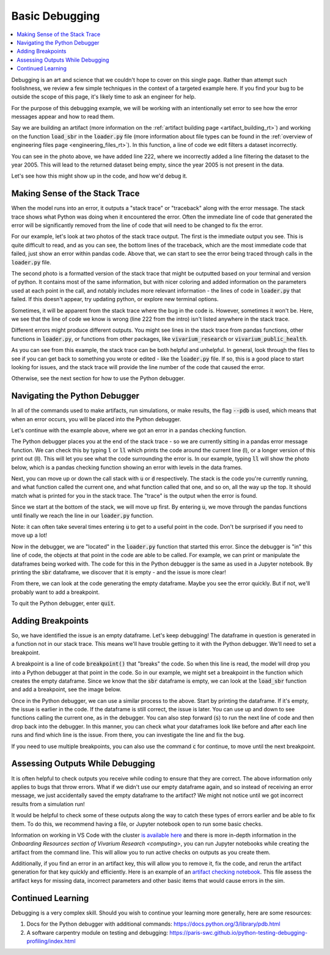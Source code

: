 ..
  Section title decorators for this document:
  
  ==============
  Document Title
  ==============
  Section Level 1
  ---------------
  Section Level 2
  +++++++++++++++
  Section Level 3
  ~~~~~~~~~~~~~~~
  Section Level 4
  ^^^^^^^^^^^^^^^
  Section Level 5
  '''''''''''''''

  The depth of each section level is determined by the order in which each
  decorator is encountered below. If you need an even deeper section level, just
  choose a new decorator symbol from the list here:
  https://docutils.sourceforge.io/docs/ref/rst/restructuredtext.html#sections
  And then add it to the list of decorators above.

.. _debugging_rt:

===============
Basic Debugging
===============

.. contents::
   :local:
   :depth: 2

Debugging is an art and science that we couldn't hope to cover on this 
single page. Rather than attempt such foolishness, we review a few simple 
techniques in the context of a targeted example here. If you find your 
bug to be outside the scope of this page, it's likely time to ask an 
engineer for help.

For the purpose of this debugging example, we will be working with 
an intentionally set error to see how the error messages appear 
and how to read them.

Say we are building an artifact (more information on the :ref:`artifact 
building page <artifact_building_rt>`) and working on the function 
:code:`load_sbr` 
in the :code:`loader.py` file (more information about file types can be found in the 
:ref:`overview of engineering files page <engineering_files_rt>`). In this 
function, a line of code we edit filters a dataset incorrectly. 

.. image:: initial_error_code.png

You can see in the photo above, we have added line 222, where we incorrectly 
added a line filtering the dataset to the year 2005. This will lead to the 
returned dataset being empty, since the year 2005 is not present in the data. 

Let's see how this might show up in the code, and how we'd debug it. 

Making Sense of the Stack Trace
-------------------------------

When the model runs into an error, it outputs a "stack trace" 
or "traceback" along with the error message. 
The stack trace shows what Python was doing when it encountered the error. 
Often the immediate line of code that generated the error will be 
significantly removed from the line of code that will need to be changed 
to fix the error. 

For our example, let's look at two photos of the stack trace 
output. The first is the immediate output you see. This is quite 
difficult to read, and as you can see, the bottom lines of the traceback, 
which are the most immediate code that failed, just show an error within
pandas code. Above that, we can start to see the error 
being traced through calls in the :code:`loader.py` file. 

.. image:: stacktrace_1.png

The second photo is a formatted version of the stack trace that 
might be outputted based on your terminal and version of python. 
It contains most of the same information, but with nicer coloring and 
added information on the 
parameters used at each point in the call, and notably includes 
more relevant information - the lines of code in :code:`loader.py` 
that failed. If this doesn't appear, try updating python, or explore 
new terminal options.

.. image:: stacktrace_2.png

Sometimes, it will be apparent from the stack trace where the bug 
in the code is. However, sometimes it won't be. Here, we see that the 
line of code we know is wrong (line 222 from the intro) isn't listed 
anywhere in the stack trace. 

Different errors might produce different outputs. You might see lines in the stack trace
from pandas functions, other functions in :code:`loader.py`, or 
functions from other packages, like :code:`vivarium_research` or :code:`vivarium_public_health`. 

As you can see from this example, the stack trace can be both helpful and unhelpful. 
In general, look through the files to see if you can get back to something 
you wrote or edited - like the :code:`loader.py` file. If so, this is a good 
place to start looking for issues, and the stack trace will provide the line 
number of the code that caused the error. 

Otherwise, see the next section for how to use the Python debugger. 

Navigating the Python Debugger
------------------------------

In all of the commands used to make artifacts, run simulations, or make results, the 
flag :code:`--pdb` is used, which means that when an error 
occurs, you will be placed into the Python debugger. 

Let's continue with the example above, where we got an error 
in a pandas checking function. 

The Python debugger places you at the end of the stack trace - 
so we are currently sitting in a pandas error message function. 
We can check this by typing :code:`l` or :code:`ll` which prints 
the code around the current line (l), or a longer version of this 
print out (ll). This will let you see what the code surrounding the 
error is. In our example, typing :code:`ll` will show the photo below, 
which is a pandas checking function showing an error with levels in the 
data frames. 

.. image:: ll_printout.png

Next, you can move up or down the call stack with :code:`u` or 
:code:`d` respectively. The stack is the code you're currently 
running, and what function called the current one, and what 
function called that one, and so on, all the way up the top. It 
should match what is printed for you in the stack trace. The "trace" 
is the output when the error is found. 

Since we start at the bottom of the stack, we will move up first. 
By entering :code:`u`, we move through the pandas functions 
until finally we reach the line in our :code:`loader.py` function. 

.. image:: u_printout.png

Note: it can 
often take several times entering :code:`u` to get to a useful 
point in the code. Don't be surprised if you need to move up a lot!

Now in the debugger, we are "located" in the :code:`loader.py` function 
that started this error. Since the debugger is "in" this line of code, 
the objects at that point in the code are able to be called. For example, 
we can print or manipulate the dataframes being worked with. The code 
for this in the Python debugger is the same as used in 
a Jupyter notebook. By printing the :code:`sbr` dataframe, we 
discover that it is empty - and the issue is more clear! 

.. image:: sbr_printout.png

From there, we can look at the code generating the empty dataframe. 
Maybe you see the error quickly. But if not, we'll probably 
want to add a breakpoint. 

To quit the Python debugger, enter :code:`quit`. 

Adding Breakpoints
------------------

So, we have identified the issue is an empty dataframe. Let's keep 
debugging! The dataframe in question is generated 
in a function not in our stack trace. This means we'll have trouble 
getting to it with the Python debugger. We'll need to set a breakpoint. 

A breakpoint is a line of code :code:`breakpoint()` that "breaks" 
the code. So when this line is read, the model will drop you into a 
Python debugger at that point in the code. So in our example, we might 
set a breakpoint in the function which creates the empty dataframe. 
Since we know that the :code:`sbr` dataframe is empty, we can look at 
the :code:`load_sbr` function and add a breakpoint, see the image below.

.. image:: adding_breakpoint.png

Once in the Python debugger, we can use a similar process to the above. 
Start by printing the dataframe. If it's empty, the issue is earlier 
in the code. If the dataframe is still correct, the issue is later. 
You can use up and down to see functions calling the current one, 
as in the debugger. You can also step forward (:code:`s`) to run 
the next line of code and then drop back into the debugger. 
In this manner, you can check what your dataframes look like before and after each
line runs and find which line is the issue. From there, you can investigate the line 
and fix the bug. 

If you need to use multiple breakpoints, you can also use the 
command :code:`c` for continue, to move until the next breakpoint. 

Assessing Outputs While Debugging
---------------------------------

It is often helpful to check outputs you receive while coding to ensure 
that they are correct. The above information only applies to bugs that 
throw errors. What if we didn't use our empty dataframe again, and so 
instead of receiving an error message, we just accidentally saved the empty 
dataframe to the artifact? We might not notice until we got incorrect 
results from a simulation run! 

It would be helpful to check some of these outputs along the way to catch 
these types of errors earlier and be able to fix them. To do this, we 
recommend having a file, or Jupyter notebook open to run some basic 
checks.

Information on working in VS Code with the cluster `is available here <https://stash.ihme.washington.edu/projects/CCGUTS/repos/script_utils/browse/bin/submit_vscode_server.py>`_ and there 
is more in-depth information in the `Onboarding Resources section of Vivarium Research <computing>`, you can run Jupyter notebooks while creating 
the artifact from the command line. This will allow you to run active 
checks on outputs as you create them. 

.. todo::
    
    Add in link to onboarding docs where VS Code set-up lives once that section is written. 


Additionally, if you find an error in an artifact key, this will 
allow you to remove it, fix the code, and rerun the artifact generation 
for that key quickly and efficiently. Here is an example of an `artifact checking notebook <https://github.com/ihmeuw/vivarium_research_nutrition_optimization/blob/e24190c9c2ceae9bbd5990819c974e98f6af450c/verification_and_validation/child_model/artifact_vv_subnational.ipynb>`_. 
This file assess the artifact keys for missing data, incorrect 
parameters and other basic items that would cause errors in the sim.

Continued Learning
------------------

Debugging is a very complex skill. Should you wish to continue your 
learning more generally, here are some resources: 

#. Docs for the Python debugger with additional commands: https://docs.python.org/3/library/pdb.html 
#. A software carpentry module on testing and debugging: https://paris-swc.github.io/python-testing-debugging-profiling/index.html 

